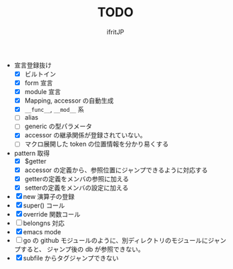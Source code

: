 # -*- coding:utf-8 -*-
#+AUTHOR: ifritJP
#+STARTUP: nofold
#+OPTIONS: ^:{}
#+HTML_HEAD: <link rel="stylesheet" type="text/css" href="org-mode-document.css" />

#+TITLE: TODO

- 宣言登録抜け
  - [X] ビルトイン
  - [X] form 宣言
  - [X] module 宣言
  - [X] Mapping, accessor の自動生成
  - [X] =__func__=, =__mod__= 系
  - [ ] alias
  - [ ] generic の型パラメータ
  - [X] accessor の継承関係が登録されていない。    
  - [ ] マクロ展開した token の位置情報を分かり易くする
- pattern 取得    
  - [X] $getter
  - [X] accessor の定義から、参照位置にジャンプできるように対応する
  - [X] getterの定義をメンバの参照に加える
  - [X] setterの定義をメンバの設定に加える
- [X] new 演算子の登録
- [X] super() コール
- [X] override 関数コール
- [ ] belongns 対応
- [X] emacs mode
- [ ] go の github モジュールのように、別ディレクトリのモジュールにジャンプすると、
      ジャンプ後の db が参照できない。
- [X] subfile からタグジャンプできない
